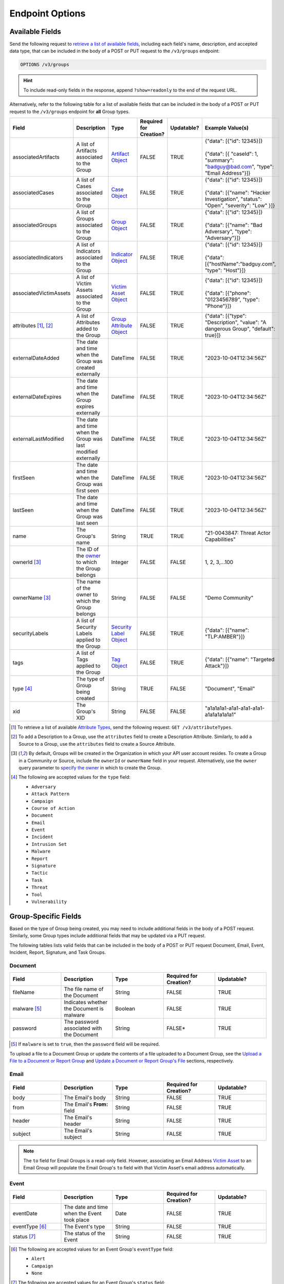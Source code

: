 Endpoint Options
----------------

Available Fields
^^^^^^^^^^^^^^^^

Send the following request to `retrieve a list of available fields <https://docs.threatconnect.com/en/latest/rest_api/v3/retrieve_fields.html>`_, including each field's name, description, and accepted data type, that can be included in the body of a POST or PUT request to the ``/v3/groups`` endpoint:

.. code::

    OPTIONS /v3/groups

.. hint::
    To include read-only fields in the response, append ``?show=readonly`` to the end of the request URL.

Alternatively, refer to the following table for a list of available fields that can be included in the body of a POST or PUT request to the ``/v3/groups`` endpoint for **all** Group types.

.. list-table::
   :widths: 20 20 10 15 15 20
   :header-rows: 1

   * - Field
     - Description
     - Type
     - Required for Creation?
     - Updatable?
     - Example Value(s)
   * - associatedArtifacts
     - A list of Artifacts associated to the Group
     - `Artifact Object <https://docs.threatconnect.com/en/latest/rest_api/v3/case_management/artifacts/artifacts.html>`_
     - FALSE
     - TRUE
     - | {"data": [{"id": 12345}]}
       |
       | {"data": [{ "caseId": 1, "summary": "badguy@bad.com", "type": "Email Address"}]}
   * - associatedCases
     - A list of Cases associated to the Group
     - `Case Object <https://docs.threatconnect.com/en/latest/rest_api/v3/case_management/cases/cases.html>`_
     - FALSE
     - TRUE
     - | {"data": [{"id": 12345}]}
       |
       | {"data": [{"name": "Hacker Investigation", "status": "Open", "severity": "Low" }]}
   * - associatedGroups
     - A list of Groups associated to the Group
     - `Group Object <https://docs.threatconnect.com/en/latest/rest_api/v3/groups/groups.html>`_
     - FALSE
     - TRUE
     - | {"data": [{"id": 12345}]}
       |
       | {"data": [{"name": "Bad Adversary", "type": "Adversary"}]}
   * - associatedIndicators
     - A list of Indicators associated to the Group
     - `Indicator Object <https://docs.threatconnect.com/en/latest/rest_api/v3/indicators/indicators.html>`_
     - FALSE
     - TRUE
     - | {"data": [{"id": 12345}]}
       |
       | {"data": [{"hostName":"badguy.com", "type": "Host"}]}
   * - associatedVictimAssets
     - A list of Victim Assets associated to the Group
     - `Victim Asset Object <https://docs.threatconnect.com/en/latest/rest_api/v3/victim-assets/victim-assets.html>`_
     - FALSE
     - TRUE
     - | {"data": [{"id": 12345}]}
       |
       | {"data": [{"phone": "0123456789", "type": "Phone"}]}
   * - attributes [1]_, [2]_
     - A list of Attributes added to the Group 
     - `Group Attribute Object <https://docs.threatconnect.com/en/latest/rest_api/v3/group-attributes/group-attributes.html>`_
     - FALSE
     - TRUE
     - {"data": [{"type": "Description", "value": "A dangerous Group", "default": true}]}
   * - externalDateAdded
     - The date and time when the Group was created externally
     - DateTime
     - FALSE
     - TRUE
     - "2023-10-04T12:34:56Z"
   * - externalDateExpires
     - The date and time when the Group expires externally
     - DateTime
     - FALSE
     - TRUE
     - "2023-10-04T12:34:56Z"
   * - externalLastModified
     - The date and time when the Group was last modified externally
     - DateTime
     - FALSE
     - TRUE
     - "2023-10-04T12:34:56Z"
   * - firstSeen
     - The date and time when the Group was first seen
     - DateTime
     - FALSE
     - TRUE
     - "2023-10-04T12:34:56Z"
   * - lastSeen
     - The date and time when the Group was last seen
     - DateTime
     - FALSE
     - TRUE
     - "2023-10-04T12:34:56Z"
   * - name
     - The Group's name
     - String
     - TRUE
     - TRUE
     - "21-0043847: Threat Actor Capabilities"
   * - ownerId [3]_
     - The ID of the `owner <https://docs.threatconnect.com/en/latest/rest_api/v3/owners/owners.html>`_ to which the Group belongs
     - Integer
     - FALSE
     - FALSE
     - 1, 2, 3,...100
   * - ownerName [3]_
     - The name of the owner to which the Group belongs
     - String
     - FALSE
     - FALSE
     - "Demo Community"
   * - securityLabels
     - A list of Security Labels applied to the Group
     - `Security Label Object <https://docs.threatconnect.com/en/latest/rest_api/v3/security_labels/security_labels.html>`_
     - FALSE
     - TRUE
     - {"data": [{"name": "TLP:AMBER"}]}
   * - tags
     - A list of Tags applied to the Group
     - `Tag Object <https://docs.threatconnect.com/en/latest/rest_api/v3/tags/tags.html>`_
     - FALSE
     - TRUE
     - {"data": [{"name": "Targeted Attack"}]}
   * - type [4]_
     - The type of Group being created
     - String
     - TRUE
     - FALSE
     - "Document", "Email"
   * - xid
     - The Group's XID
     - String
     - FALSE
     - FALSE
     - "a1a1a1a1-a1a1-a1a1-a1a1-a1a1a1a1a1a1"

.. [1] To retrieve a list of available `Attribute Types <https://docs.threatconnect.com/en/latest/rest_api/v3/attribute_types/attribute_types.html>`_, send the following request: ``GET /v3/attributeTypes``.
.. [2] To add a Description to a Group, use the ``attributes`` field to create a Description Attribute. Similarly, to add a Source to a Group, use the ``attributes`` field to create a Source Attribute.
.. [3] By default, Groups will be created in the Organization in which your API user account resides. To create a Group in a Community or Source, include the ``ownerId`` or ``ownerName`` field in your request. Alternatively, use the ``owner`` query parameter to `specify the owner <https://docs.threatconnect.com/en/latest/rest_api/v3/specify_owner.html>`_ in which to create the Group.
.. [4] The following are accepted values for the ``type`` field:

    - ``Adversary``
    - ``Attack Pattern``
    - ``Campaign``
    - ``Course of Action``
    - ``Document``
    - ``Email``
    - ``Event``
    - ``Incident``
    - ``Intrusion Set``
    - ``Malware``
    - ``Report``
    - ``Signature``
    - ``Tactic``
    - ``Task``
    - ``Threat``
    - ``Tool``
    - ``Vulnerability``

Group-Specific Fields
^^^^^^^^^^^^^^^^^^^^^

Based on the type of Group being created, you may need to include additional fields in the body of a POST request. Similarly, some Group types include additional fields that may be updated via a PUT request.

The following tables lists valid fields that can be included in the body of a POST or PUT request Document, Email, Event, Incident, Report, Signature, and Task Groups.

Document
========

.. list-table::
   :widths: 20 20 20 20 20
   :header-rows: 1

   * - Field
     - Description
     - Type
     - Required for Creation?
     - Updatable?
   * - fileName
     - The file name of the Document
     - String
     - FALSE
     - TRUE
   * - malware [5]_
     - Indicates whether the Document is malware
     - Boolean
     - FALSE
     - TRUE
   * - password
     - The password associated with the Document
     - String
     - FALSE*
     - TRUE

.. [5] If ``malware`` is set to ``true``, then the ``password`` field will be required.

To upload a file to a Document Group or update the contents of a file uploaded to a Document Group, see the `Upload a File to a Document or Report Group <#upload-a-file-to-a-document-or-report-group-2>`_ and `Update a Document or Report Group's File <#update-a-document-or-report-group-s-file-2>`_ sections, respectively.

Email
=====

.. list-table::
   :widths: 20 20 20 20 20
   :header-rows: 1

   * - Field
     - Description
     - Type
     - Required for Creation?
     - Updatable?
   * - body
     - The Email's body
     - String
     - FALSE
     - TRUE
   * - from
     - The Email's **From:** field
     - String
     - FALSE
     - TRUE
   * - header
     - The Email's header
     - String
     - FALSE
     - TRUE
   * - subject
     - The Email's subject
     - String
     - FALSE
     - TRUE

.. note::
    The ``to`` field for Email Groups is a read-only field. However, associating an Email Address `Victim Asset <https://docs.threatconnect.com/en/latest/rest_api/v3/victim_assets/victim_assets.html>`_ to an Email Group will populate the Email Group's ``to`` field with that Victim Asset's email address automatically.

Event
=====

.. list-table::
   :widths: 20 20 20 20 20
   :header-rows: 1

   * - Field
     - Description
     - Type
     - Required for Creation?
     - Updatable?
   * - eventDate
     - The date and time when the Event took place
     - Date
     - FALSE
     - TRUE
   * - eventType [6]_
     - The Event's type
     - String
     - FALSE
     - TRUE
   * - status [7]_
     - The status of the Event
     - String
     - FALSE
     - TRUE

.. [6] The following are accepted values for an Event Group's ``eventType`` field:

    - ``Alert``
    - ``Campaign``
    - ``None``

.. [7] The following are accepted values for an Event Group's ``status`` field:

    - ``Needs Review``
    - ``False Positive``
    - ``No Further Action``
    - ``Escalated``

Incident
========

.. list-table::
   :widths: 20 20 20 20 20
   :header-rows: 1

   * - Field
     - Description
     - Type
     - Required for Creation?
     - Updatable?
   * - eventDate
     - The date when the Incident took place
     - Date
     - FALSE
     - TRUE
   * - status [8]_
     - The status of the Incident
     - String
     - FALSE
     - TRUE

.. [8] The following are accepted values for an Incident Group's ``status`` field:

    - ``New``
    - ``Open``
    - ``Stalled``
    - ``Containment Achieved``
    - ``Restoration Achieved``
    - ``Incident Reported``
    - ``Closed``
    - ``Rejected``
    - ``Deleted``

Report
======

.. list-table::
   :widths: 20 20 20 20 20
   :header-rows: 1

   * - Field
     - Description
     - Type
     - Required for Creation?
     - Updatable?
   * - fileName
     - The file name of the Report
     - String
     - FALSE
     - TRUE
   * - publishDate
     - The date and time when the Report was published
     - Date
     - FALSE
     - TRUE
   * - reviews
     - An Intelligence Review submitted for the Report (see the "Intelligence Reviews" section for more information)
     - Intelligence Review Object
     - FALSE
     - TRUE

To upload a file to a Report Group or update the contents of a file uploaded to a Report Group, see the `Upload a File to a Document or Report Group <#upload-a-file-to-a-document-or-report-group-2>`_ and `Update a Document or Report Group's File <#update-a-document-or-report-group-s-file-2>`_ sections, respectively.

Signature
=========

.. list-table::
   :widths: 20 20 20 20 20
   :header-rows: 1

   * - Field
     - Description
     - Type
     - Required for Creation?
     - Updatable?
   * - fileName
     - The file name of the Signature
     - String
     - TRUE
     - TRUE
   * - fileText [9]_
     - The file text of the Signature
     - String
     - TRUE
     - TRUE
   * - fileType [10]_
     - The file type of the Signature
     - String
     - TRUE
     - TRUE

.. [9] The ``fileText`` field contains the Signature itself, which must be properly escaped and encoded when creating or updating the Signature Group.

.. [10] The following are accepted values for a Signature Group's ``fileType`` field:

    - ``Bro``
    - ``ClamAV``
    - ``CybOX``
    - ``Iris Search Hash``
    - ``KQL``
    - ``OpenIOC``
    - ``Regex``
    - ``SPL``
    - ``Sigma``
    - ``Snort``
    - ``Suricata``
    - ``TQL Query``
    - ``YARA``

.. note::
    Accepted values for a Signature Group's ``fileType`` field may also include custom Signature types created by a System Administrator.

Task
====

.. list-table::
   :widths: 20 20 10 15 15 20
   :header-rows: 1

   * - Field
     - Description
     - Type
     - Required for Creation?
     - Updatable?
     - Example Value(s)
   * - assignments
     - A list of users assigned to the Task or to whom the Task will be escalated. Valid values for the type of assignment are "Assigned" and "Escalate"
     - Assignee Object
     - FALSE
     - TRUE
     - | {"data": [{"type": "Assigned", "user": {"id": 12}}]}
       |
       | {"data": [{"type": "Escalate", "user": {"id": 8}}]}
   * - dueDate
     - The date and time when the Task is due
     - Date
     - FALSE
     - TRUE
     - "2021-04-30T00:00:00Z"
   * - escalationDate
     - The date and time when the Task should be escalated
     - String
     - FALSE
     - TRUE
     - "2021-04-30T00:00:00Z"
   * - reminderDate
     - The date and time when a reminder about the Task will be sent
     - String
     - FALSE
     - TRUE
     - "2021-04-30T00:00:00Z"
   * - status [11]_
     - The status of the Task
     - String
     - FALSE
     - FALSE
     - "In Progress", "Not Started"

.. [11] The following are accepted values for a Task Group's ``status`` field:

    - ``Not Started``
    - ``In Progress``
    - ``Completed``
    - ``Waiting on Someone``
    - ``Deferred``
  
Include Additional Fields in Responses
^^^^^^^^^^^^^^^^^^^^^^^^^^^^^^^^^^^^^^

When creating, retrieving, or updating data, you can use the ``fields`` query parameter to `include additional fields in the API response that are not included by default <https://docs.threatconnect.com/en/latest/rest_api/v3/additional_fields.html>`_.

Send the following request to retrieve a list of fields you can include in responses returned from the ``/v3/groups`` endpoint:

.. code::

    OPTIONS /v3/groups/fields

Filter Results
^^^^^^^^^^^^^^

When retrieving data, you can use the ``tql`` query parameter to `filter results with ThreatConnect Query Language (TQL) <https://docs.threatconnect.com/en/latest/rest_api/v3/filter_results.html>`_.

Send the following request to retrieve a list of valid TQL parameters you can use when including the ``tql`` query parameter in a request to the ``/v3/groups`` endpoint:

.. code::

    OPTIONS /v3/groups/tql
